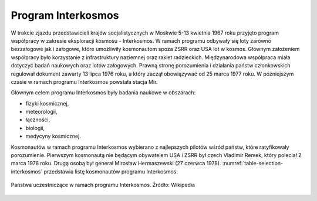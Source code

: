 Program Interkosmos
===================

W trakcie zjazdu przedstawicieli krajów socjalistycznych w Moskwie 5-13 kwietnia 1967 roku przyjęto program współpracy w zakresie eksploracji kosmosu - Interkosmos. W ramach programu odbywały się loty zarówno bezzałogowe jak i załogowe, które umożliwiły kosmonautom spoza ZSRR oraz USA lot w kosmos. Głównym założeniem współpracy było korzystanie z infrastruktury naziemnej oraz  rakiet radzieckich. Międzynarodowa współpraca miała dotyczyć badań naukowych oraz lotów załogowych. Prawną stronę porozumienia i działania państw członkowskich regulował dokument zawarty 13 lipca 1976 roku, a który zaczął obowiązywać od 25 marca 1977 roku. W późniejszym czasie w ramach programu Interkosmos powstała stacja Mir.

Głównym celem programu Interkosmos były badania naukowe w obszarach:

- fizyki kosmicznej,
- meteorologii,
- łączności,
- biologii,
- medycyny kosmicznej.

Kosmonautów w ramach programu Interkosmos wybierano z najlepszych pilotów wśród państw, które ratyfikowały porozumienie. Pierwszym kosmonautą nie będącym obywatelem USA i ZSRR był czech Vladimír Remek, który poleciał 2 marca 1978 roku. Drugą osobą był generał Mirosław Hermaszewski (27 czerwca 1978). :numref:`table-selection-interkosmos` przedstawia listę kosmonautów programu Interkosmos.

.. csv-table:: Lista kosmonautów w ramach programu Interkosmos. Źródło: Wikipedia
    :name: table-selection-interkosmos
    :file: data/selection-interkosmos.csv
    :widths: 16, 27, 27, 15, 15, 10
    :header-rows: 1

.. figure:: img/map-interkosmos.png
    :name: figure-map-interkosmos
    :width: 80%
    :align: center

    Państwa uczestniczące w ramach programu Interkosmos. Źródło: Wikipedia
